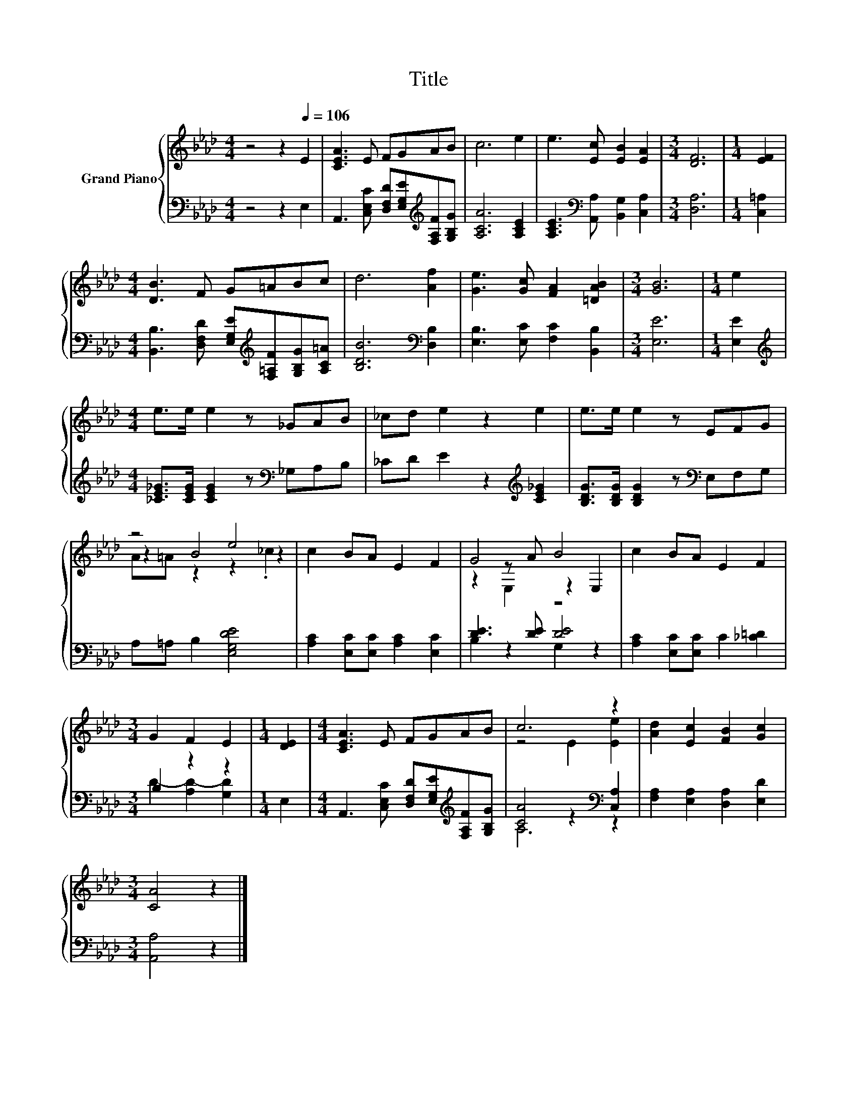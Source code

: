 X:1
T:Title
%%score { ( 1 3 4 ) | ( 2 5 ) }
L:1/8
M:4/4
K:Ab
V:1 treble nm="Grand Piano"
V:3 treble 
V:4 treble 
V:2 bass 
V:5 bass 
V:1
 z4 z2[Q:1/4=106] E2 | [CEA]3 E FGAB | c6 e2 | e3 [Ec] [EB]2 [EA]2 |[M:3/4] [DF]6 |[M:1/4] [EF]2 | %6
[M:4/4] [DB]3 F G=ABc | d6 [Af]2 | [Ge]3 [Gc] [FA]2 [=DAB]2 |[M:3/4] [GB]6 |[M:1/4] e2 | %11
[M:4/4] e>e e2 z _GAB | _cd e2 z2 e2 | e>e e2 z EFG | z4 e4 | c2 BA E2 F2 | G4 B4 | c2 BA E2 F2 | %18
[M:3/4] G2 F2 E2 |[M:1/4] [DE]2 |[M:4/4] [CEA]3 E FGAB | c6 z2 | [Ad]2 [Ec]2 [FB]2 [Gc]2 | %23
[M:3/4] [CA]4 z2 |] %24
V:2
 z4 z2 E,2 | A,,3 [C,E,C] [D,F,D][E,G,E][K:treble][F,A,F][G,B,G] | [A,CA]6 [A,CE]2 | %3
 [A,CE]3[K:bass] [A,,A,] [B,,G,]2 [C,A,]2 |[M:3/4] [D,A,]6 |[M:1/4] [C,=A,]2 | %6
[M:4/4] [B,,B,]3 [D,F,D] [E,G,E][K:treble][F,=A,F][G,B,G][A,C=A] | [B,DB]6[K:bass] [D,B,]2 | %8
 [E,B,]3 [E,C] [F,C]2 [B,,B,]2 |[M:3/4] [E,E]6 |[M:1/4] [E,E]2 | %11
[M:4/4][K:treble] [_CE_G]>[CEG] [CEG]2 z[K:bass] _G,A,B, | _CD E2 z2[K:treble] [CE_G]2 | %13
 [B,DG]>[B,DG] [B,DG]2 z[K:bass] E,F,G, | A,=A, B,2 [E,G,DE]4 | [A,C]2 [E,C][E,C] [A,C]2 [E,C]2 | %16
 [DE]3 [DE] [DE]4 | [A,C]2 [E,C][E,C] C2 [_C=D]2 |[M:3/4] B,2 z2 z2 |[M:1/4] E,2 | %20
[M:4/4] A,,3 [C,E,C] [D,F,D][E,G,E][K:treble][F,A,F][G,B,G] | [CA]4 z2[K:bass] [C,A,]2 | %22
 [F,A,]2 [E,A,]2 [D,A,]2 [E,D]2 |[M:3/4] [A,,A,]4 z2 |] %24
V:3
 x8 | x8 | x8 | x8 |[M:3/4] x6 |[M:1/4] x2 |[M:4/4] x8 | x8 | x8 |[M:3/4] x6 |[M:1/4] x2 | %11
[M:4/4] x8 | x8 | x8 | z2 B4 z2 | x8 | z2 z A z2 E,2 | x8 |[M:3/4] x6 |[M:1/4] x2 |[M:4/4] x8 | %21
 z4 E2 [Ee]2 | x8 |[M:3/4] x6 |] %24
V:4
 x8 | x8 | x8 | x8 |[M:3/4] x6 |[M:1/4] x2 |[M:4/4] x8 | x8 | x8 |[M:3/4] x6 |[M:1/4] x2 | %11
[M:4/4] x8 | x8 | x8 | A=A z2 z2 ._c2 | x8 | z2 E,2 z4 | x8 |[M:3/4] x6 |[M:1/4] x2 |[M:4/4] x8 | %21
 x8 | x8 |[M:3/4] x6 |] %24
V:5
 x8 | x6[K:treble] x2 | x8 | x3[K:bass] x5 |[M:3/4] x6 |[M:1/4] x2 |[M:4/4] x5[K:treble] x3 | %7
 x6[K:bass] x2 | x8 |[M:3/4] x6 |[M:1/4] x2 |[M:4/4][K:treble] x5[K:bass] x3 | x6[K:treble] x2 | %13
 x5[K:bass] x3 | x8 | x8 | B,2 z2 G,2 z2 | x8 |[M:3/4] D2- [A,D-]2 [G,D]2 |[M:1/4] x2 | %20
[M:4/4] x6[K:treble] x2 | A,6[K:bass] z2 | x8 |[M:3/4] x6 |] %24

